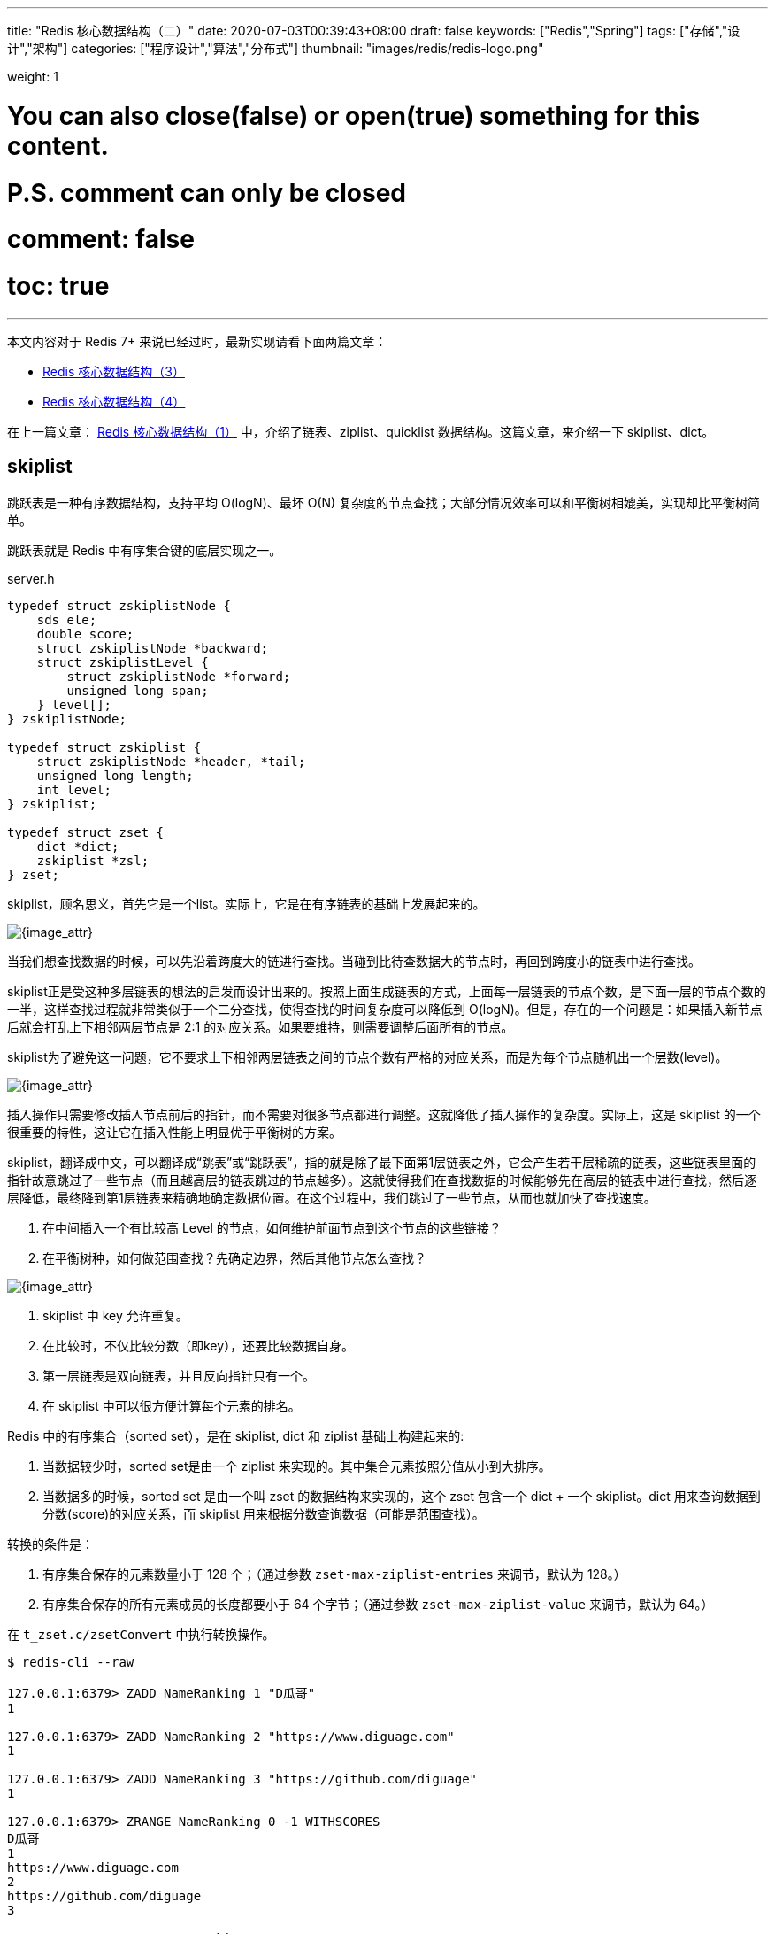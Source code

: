 ---
title: "Redis 核心数据结构（二）"
date: 2020-07-03T00:39:43+08:00
draft: false
keywords: ["Redis","Spring"]
tags: ["存储","设计","架构"]
categories: ["程序设计","算法","分布式"]
thumbnail: "images/redis/redis-logo.png"

weight: 1

# You can also close(false) or open(true) something for this content.
# P.S. comment can only be closed
# comment: false
# toc: true
---

****
本文内容对于 Redis 7+ 来说已经过时，最新实现请看下面两篇文章：

* https://www.diguage.com/post/redis-core-data-structure-3/[Redis 核心数据结构（3）]
* https://www.diguage.com/post/redis-core-data-structure-4/[Redis 核心数据结构（4）]
****

在上一篇文章： https://www.diguage.com/post/redis-core-data-structure-1/[Redis 核心数据结构（1）] 中，介绍了链表、ziplist、quicklist 数据结构。这篇文章，来介绍一下 skiplist、dict。

== skiplist

跳跃表是一种有序数据结构，支持平均 O(logN)、最坏 O(N) 复杂度的节点查找；大部分情况效率可以和平衡树相媲美，实现却比平衡树简单。

跳跃表就是 Redis 中有序集合键的底层实现之一。

// ****
// 还有其他什么实现？
// ****

.server.h
[source,c,{source_attr}]
----
typedef struct zskiplistNode {
    sds ele;
    double score;
    struct zskiplistNode *backward;
    struct zskiplistLevel {
        struct zskiplistNode *forward;
        unsigned long span;
    } level[];
} zskiplistNode;

typedef struct zskiplist {
    struct zskiplistNode *header, *tail;
    unsigned long length;
    int level;
} zskiplist;

typedef struct zset {
    dict *dict;
    zskiplist *zsl;
} zset;
----

skiplist，顾名思义，首先它是一个list。实际上，它是在有序链表的基础上发展起来的。

image::/images/redis/skiplist.png[{image_attr}]

当我们想查找数据的时候，可以先沿着跨度大的链进行查找。当碰到比待查数据大的节点时，再回到跨度小的链表中进行查找。

skiplist正是受这种多层链表的想法的启发而设计出来的。按照上面生成链表的方式，上面每一层链表的节点个数，是下面一层的节点个数的一半，这样查找过程就非常类似于一个二分查找，使得查找的时间复杂度可以降低到 O(logN)。但是，存在的一个问题是：如果插入新节点后就会打乱上下相邻两层节点是 2:1 的对应关系。如果要维持，则需要调整后面所有的节点。

skiplist为了避免这一问题，它不要求上下相邻两层链表之间的节点个数有严格的对应关系，而是为每个节点随机出一个层数(level)。

image::/images/redis/redis-skiplist-insertions.png[{image_attr}]

插入操作只需要修改插入节点前后的指针，而不需要对很多节点都进行调整。这就降低了插入操作的复杂度。实际上，这是 skiplist 的一个很重要的特性，这让它在插入性能上明显优于平衡树的方案。

skiplist，翻译成中文，可以翻译成“跳表”或“跳跃表”，指的就是除了最下面第1层链表之外，它会产生若干层稀疏的链表，这些链表里面的指针故意跳过了一些节点（而且越高层的链表跳过的节点越多）。这就使得我们在查找数据的时候能够先在高层的链表中进行查找，然后逐层降低，最终降到第1层链表来精确地确定数据位置。在这个过程中，我们跳过了一些节点，从而也就加快了查找速度。

****
. 在中间插入一个有比较高 Level 的节点，如何维护前面节点到这个节点的这些链接？
. 在平衡树种，如何做范围查找？先确定边界，然后其他节点怎么查找？
****

image::/images/redis/redis_skiplist_example.png[{image_attr}]

. skiplist 中 key 允许重复。
. 在比较时，不仅比较分数（即key），还要比较数据自身。
. 第一层链表是双向链表，并且反向指针只有一个。
. 在 skiplist 中可以很方便计算每个元素的排名。

Redis 中的有序集合（sorted set），是在 skiplist, dict 和 ziplist 基础上构建起来的:

. 当数据较少时，sorted set是由一个 ziplist 来实现的。其中集合元素按照分值从小到大排序。
. 当数据多的时候，sorted set 是由一个叫 zset 的数据结构来实现的，这个 zset 包含一个 dict + 一个 skiplist。dict 用来查询数据到分数(score)的对应关系，而 skiplist 用来根据分数查询数据（可能是范围查找）。

转换的条件是：

. 有序集合保存的元素数量小于 128 个；（通过参数 `zset-max-ziplist-entries` 来调节，默认为 128。）
. 有序集合保存的所有元素成员的长度都要小于 64 个字节；（通过参数 `zset-max-ziplist-value` 来调节，默认为 64。）

在 `t_zset.c/zsetConvert` 中执行转换操作。

[source,bash,{source_attr}]
----
$ redis-cli --raw

127.0.0.1:6379> ZADD NameRanking 1 "D瓜哥"
1

127.0.0.1:6379> ZADD NameRanking 2 "https://www.diguage.com"
1

127.0.0.1:6379> ZADD NameRanking 3 "https://github.com/diguage"
1

127.0.0.1:6379> ZRANGE NameRanking 0 -1 WITHSCORES
D瓜哥
1
https://www.diguage.com
2
https://github.com/diguage
3

127.0.0.1:6379> TYPE NameRanking
zset

127.0.0.1:6379> OBJECT encoding NameRanking
ziplist

127.0.0.1:6379> ZADD NameRanking 4 "1234567890123456789012345678901234567890123456789012345678901234"
1

127.0.0.1:6379> ZRANGE NameRanking 0 -1 WITHSCORES
D瓜哥
1
https://www.diguage.com
2
https://github.com/diguage
3
1234567890123456789012345678901234567890123456789012345678901234
4

127.0.0.1:6379> OBJECT encoding NameRanking
ziplist

127.0.0.1:6379> ZADD NameRanking 5 "12345678901234567890123456789012345678901234567890123456789012345"
1

127.0.0.1:6379> ZRANGE NameRanking 0 -1 WITHSCORES
D瓜哥
1
https://www.diguage.com
2
https://github.com/diguage
3
1234567890123456789012345678901234567890123456789012345678901234
4
12345678901234567890123456789012345678901234567890123456789012345
5

127.0.0.1:6379> OBJECT encoding NameRanking
skiplist

127.0.0.1:6379> TYPE NameRanking
zset
----

在 JDK 中，也有 skiplist 的实现，在 `ConcurrentSkipListMap` 中。不过，它不是作为一个独立的 `Collection` 来实现的，而是作为 `Map` 的一部分来实现的。

== dict

Redis 底层中的字典就是一个典型的 Hash 实现。

.dict.h
[source,c,{source_attr}]
----
typedef struct dictEntry { // <1>
    void *key;
    union {
        void *val;
        uint64_t u64;
        int64_t s64;
        double d;
    } v;
    struct dictEntry *next;
} dictEntry;

typedef struct dictType {
    uint64_t (*hashFunction)(const void *key);
    void *(*keyDup)(void *privdata, const void *key);
    void *(*valDup)(void *privdata, const void *obj);
    int (*keyCompare)(void *privdata, const void *key1, const void *key2);
    void (*keyDestructor)(void *privdata, void *key);
    void (*valDestructor)(void *privdata, void *obj);
} dictType;

/* This is our hash table structure. Every dictionary has two of this as we
 * implement incremental rehashing, for the old to the new table. */
typedef struct dictht {
    dictEntry **table; // <2>
    unsigned long size;
    unsigned long sizemask;
    unsigned long used;
} dictht;

typedef struct dict {
    dictType *type;
    void *privdata;
    dictht ht[2]; // <3>
    long rehashidx; /* rehashing not in progress if rehashidx == -1 */
    unsigned long iterators; /* number of iterators currently running */
} dict;
----
<1> `dictEntry` 保存一个键值对。
<2> `table` 属性是一个数组，数组中每个元素都是一个指向 `dictEntry` 结构的指针。
<3> 通常使用 `ht[0]`，`ht[1]` 在 Rehash 时才会用到。

添加新元素时，和 Java 一样，计算 Key 的哈希值，然后再根据哈希值与长度掩码（`sizemask`）相与得到数组下标。

Redis 底层使用 https://en.wikipedia.org/wiki/MurmurHash[MurmurHash2^] 算法来计算键的哈希值。

// TODO 几种常见的 Hash 算法可以研究一下。

=== Rehash 操作

. 计算新的数组长度
.. 如果是扩容，则 `used * 2`；
.. 如果是缩容，则是第一个大于等于 `used` 的 2^n^。 -- 这点和 Java 不同，`HashMap` 中没有自动缩容的机制。
. 将 `ht[0]` 中的所有键值对重新 Rehash，重新计算哈希值和索引值，放置到 `ht[1]` 上；
. 迁移完成后，将 `ht[1]` 设置为 `ht[0]`，为 `ht[1]` 创建一个空白哈希表。

还有几点需要特别注意：

. 根据是否正在执行 `BGSAVE` 或 `BGREADWRITEAOF` 命令，使用不同的负载阈值来决定是否开启对哈希表的自动扩展工作；
. 当哈希表负载因子小于 0.1 时，会自动开始对哈希表缩容；
. Rehash 过程是渐进式的：
.. 开始 Rehash 后，每次对自动进行的添加、删除、查找或更新时，程序会自动将对应的键值对从 `ht[0]` Rehash 到 `ht[1]` 上；rehashidx 属性值增一。
.. 记得有后台定时任务来自动扩展的，怎么没有看到说明文档？

Redis 在哈希对象上的编码有可能是：

. ziplist
. hashtable

转换条件是：

. 哈希对象保存的所有键值对象字符串长度都小于 64 个字节；（通过参数 `hash-max-ziplist-value` 来调节，默认为 64）
. 哈希对象保存的键值对数量小于 512 个；（通过参数 `hash-max-ziplist-entries` 来调节，默认为 512）

[source,bash,{source_attr}]
----
$ redis-cli --raw

127.0.0.1:6379> HMSET profile name "D瓜哥" site "https://www.diguage.com" job "Developer"
OK

127.0.0.1:6379> TYPE profile
hash

127.0.0.1:6379> OBJECT encoding profile
ziplist

127.0.0.1:6379> HSET profile address "1234567890123456789012345678901234567890123456789012345678901234" // <1>
1

127.0.0.1:6379> HVALS profile
D瓜哥
https://www.diguage.com
Developer
1234567890123456789012345678901234567890123456789012345678901234
127.0.0.1:6379> OBJECT encoding profile
ziplist

127.0.0.1:6379> HSET profile address "12345678901234567890123456789012345678901234567890123456789012345" // <2>
0

127.0.0.1:6379> HVALS profile
https://www.diguage.com
D瓜哥
12345678901234567890123456789012345678901234567890123456789012345
Developer

127.0.0.1:6379> OBJECT encoding profile
hashtable
----
<1> 这是 64 个字符。
<2> 这是 65 个字符。


通过 `t_hash.c/hashTypeConvertZiplist` 方法来转换。

== 总结

下面从 Redis 接口的层面，来看一下底层实现时用到的数据结构：


Redis 中并没有直接使用以上所说的各种数据结构来实现键值数据库，而是基于一种对象，对象底层再间接的引用上文所说的具体的数据结构。结构如下图：

image::/images/redis/object-ptr.png[{image_attr}]

注：图中 `inset` 是笔误，应该是 `intset`。

=== 字符串（strings）

image::/images/redis/object-string.png[{image_attr}]

int 编码的数字范围是： `-2^63^ ~ 2^63^ - 1`，超出这个范围就会变成 embstr。

[source,bash,{source_attr}]
----
127.0.0.1:6379> set n63 9223372036854775807
OK

// 2^63^ - 1 为 int
127.0.0.1:6379> OBJECT encoding n63
int

127.0.0.1:6379> set n64 9223372036854775808
OK

// 2^63^ - 1 不能再自增，否则报溢出错误
127.0.0.1:6379> INCR n63
ERR increment or decrement would overflow

// 2^63^ 为 embstr
127.0.0.1:6379> OBJECT encoding n64
embstr

// -2^63^ 为 int
127.0.0.1:6379> set n-63 -9223372036854775808
OK

127.0.0.1:6379> OBJECT encoding n-63
int

// -2^63^ 不能自减，否则报溢出错误
127.0.0.1:6379> DECR n-63
ERR increment or decrement would overflow
----

embstr 和 raw 都是由SDS动态字符串构成的。唯一区别是：raw 是分配内存的时候，redisobject 和 sds 各分配一块内存，而 embstr 是 redisobject 和 raw 在一块儿内存中。两者的界限在 `object.c/OBJ_ENCODING_EMBSTR_SIZE_LIMIT` 常量中定义，不能通过参数调节。

[source,bash,{source_attr}]
----
$ redis-cli --raw

127.0.0.1:6379> APPEND names 119
3

127.0.0.1:6379> GET names
119

127.0.0.1:6379> TYPE names
string

127.0.0.1:6379> OBJECT encoding names
int

127.0.0.1:6379> APPEND names " D瓜哥"
11

127.0.0.1:6379> GET names
119 D瓜哥

// 注意：这里出现了 raw
127.0.0.1:6379> OBJECT encoding names
raw

127.0.0.1:6379> SET names "119 D瓜哥"
OK

127.0.0.1:6379> GET names
119 D瓜哥

// 注意：直接 SET 确实 embstr 编码
127.0.0.1:6379> OBJECT encoding names
embstr

127.0.0.1:6379> SET names "D瓜哥 https://www.diguage.com/"
OK

127.0.0.1:6379> GET names
D瓜哥 https://www.diguage.com/

127.0.0.1:6379> OBJECT encoding names
embstr

127.0.0.1:6379> SET names "01234567890123456789012345678901234567890123"
OK

127.0.0.1:6379> GET names
01234567890123456789012345678901234567890123

// 注意：44 个是 embstr
127.0.0.1:6379> OBJECT encoding names
embstr

127.0.0.1:6379> SET names "012345678901234567890123456789012345678901234"
OK

127.0.0.1:6379> GET names
012345678901234567890123456789012345678901234

// 注意：45 个是 raw
127.0.0.1:6379> OBJECT encoding names
raw
----

=== 散列（hashes）

image::/images/redis/object-hash.png[{image_attr}]

Redis 的散列（hashes）的底层存储可以使用 ziplist 和 hashtable。当散列（hashes）可以同时满足以下两个条件时，散列（hashes）使用 ziplist 编码。

. 散列（hashes）保存的所有键值对的键和值的字符串长度都小于 64 字节。（通过参数 `hash-max-ziplist-value` 来调节，默认是 64）
. 散列（hashes）保存的键值对数量小于 512 个。（通过参数 `hash-max-ziplist-entries` 来调节，默认是 512）

使用 ziplist 编码，每个 key/value 存储结果中 key 用一个 zipEntry 存储，value 用一个 zipEntry 存储。

[source,bash,{source_attr}]
----
$ redis-cli --raw

127.0.0.1:6379> HMSET profile name "D瓜哥" site "https://www.diguage.com" job "Developer"
OK

127.0.0.1:6379> TYPE profile
hash

127.0.0.1:6379> OBJECT encoding profile
ziplist

127.0.0.1:6379> HSET profile address "1234567890123456789012345678901234567890123456789012345678901234" // <1>
1

127.0.0.1:6379> HVALS profile
D瓜哥
https://www.diguage.com
Developer
1234567890123456789012345678901234567890123456789012345678901234
127.0.0.1:6379> OBJECT encoding profile
ziplist

127.0.0.1:6379> HSET profile address "12345678901234567890123456789012345678901234567890123456789012345" // <2>
0

127.0.0.1:6379> HVALS profile
https://www.diguage.com
D瓜哥
12345678901234567890123456789012345678901234567890123456789012345
Developer

127.0.0.1:6379> OBJECT encoding profile
hashtable
----
<1> 这是 64 个字符。
<2> 这是 65 个字符。

 
=== 列表（lists）

*列表（lists）底层是用 quicklist。*

查看 Redis 的 t_list.c 文件的提交记录可以看出，从 2014 年 Redis 实现了 quicklist 之后，就把 列表（lists）的实现全部改成 quicklist 来实现了。网上很多很多资料显示列表（lists）有两种不同的编码方案，那都已经过时了。

[source,bash,{source_attr}]
----
$ redis-cli --raw

127.0.0.1:6379> RPUSH names diguage "D瓜哥" "https://www.diguage.com/"
2

127.0.0.1:6379> LRANGE names 0 -1
diguage
D瓜哥
https://www.diguage.com/

127.0.0.1:6379> TYPE names
list

127.0.0.1:6379> OBJECT encoding names
quicklist
----


=== 集合（sets）

image::/images/redis/object-set.png[{image_attr}]


Redis 的集合（sets）的底层存储可以使用 intset 和 hashtable。当集合（sets）可以同时满足以下两个条件时，集合（sets）使用 intset 编码。

. 集合（sets）保存的所有值都是整数，而且数字范围在 -2^64^ ~ 2^64^-1 之间。
. 集合（sets）保存的键数量小于 512 个，（通过 `set-max-intset-entries` 参数调节，默认是 512）。


[source,bash,{source_attr}]
----
$ redis-cli --raw

127.0.0.1:6379> SADD numbers 1 2 3
3

127.0.0.1:6379> SMEMBERS numbers
1
2
3

127.0.0.1:6379> TYPE numbers
set

127.0.0.1:6379> OBJECT encoding numbers
intset

127.0.0.1:6379> SADD numbers "https://www.diguage.com"
1

127.0.0.1:6379> SMEMBERS numbers
https://www.diguage.com
2
1
3

127.0.0.1:6379> TYPE numbers
set

127.0.0.1:6379> OBJECT encoding numbers
hashtable
----

=== 有序集合（sorted sets）

image::/images/redis/object-zset.png[{image_attr}]

. 当数据较少时，sorted set是由一个 ziplist 来实现的。其中集合元素按照分值从小到大排序。
. 当数据多的时候，sorted set 是由一个叫 zset 的数据结构来实现的，这个 zset 包含一个 dict + 一个 skiplist。dict 用来查询数据到分数(score)的对应关系，而 skiplist 用来根据分数查询数据（可能是范围查找）。查看编码显示的是 skiplist。

转换的条件是：

. 有序集合保存的元素数量小于 128 个；（通过参数 `zset-max-ziplist-entries` 来调节，默认为 128。）
. 有序集合保存的所有元素成员的长度都要小于 64 个字节；（通过参数 `zset-max-ziplist-value` 来调节，默认为 64。）


[source,bash,{source_attr}]
----
$ redis-cli --raw

127.0.0.1:6379> ZADD NameRanking 1 "D瓜哥"
1

127.0.0.1:6379> ZADD NameRanking 2 "https://www.diguage.com"
1

127.0.0.1:6379> ZADD NameRanking 3 "https://github.com/diguage"
1

127.0.0.1:6379> ZRANGE NameRanking 0 -1 WITHSCORES
D瓜哥
1
https://www.diguage.com
2
https://github.com/diguage
3

127.0.0.1:6379> TYPE NameRanking
zset

127.0.0.1:6379> OBJECT encoding NameRanking
ziplist

127.0.0.1:6379> ZADD NameRanking 4 "1234567890123456789012345678901234567890123456789012345678901234"
1

127.0.0.1:6379> ZRANGE NameRanking 0 -1 WITHSCORES
D瓜哥
1
https://www.diguage.com
2
https://github.com/diguage
3
1234567890123456789012345678901234567890123456789012345678901234
4

127.0.0.1:6379> OBJECT encoding NameRanking
ziplist

127.0.0.1:6379> ZADD NameRanking 5 "12345678901234567890123456789012345678901234567890123456789012345"
1

127.0.0.1:6379> ZRANGE NameRanking 0 -1 WITHSCORES
D瓜哥
1
https://www.diguage.com
2
https://github.com/diguage
3
1234567890123456789012345678901234567890123456789012345678901234
4
12345678901234567890123456789012345678901234567890123456789012345
5

127.0.0.1:6379> OBJECT encoding NameRanking
skiplist

127.0.0.1:6379> TYPE NameRanking
zset
----

写这个总结，内容不多，但是却花了好长时间，原因如下：

. 随着 Redis 的演进，网上的文章很多很多过时，比如现在已经不用 linkedlist，而改用 quicklist 了；
. 网上的资料有错的（注意：D瓜哥的文章也可能会有错，如有发现欢迎留言指正）。
. D瓜哥对C语言不熟，本地调试环境没有搞好，只能翻代码生看，看代码效率就比较低；

D瓜哥尽量查资料、看代码来确保这些资料的正确性了。不尽之处，还请不吝指正。另外，还有些地点值得动笔，比如网络模型；比如缓存删除算法的更新，后续有机会再写吧。

== 参考资料

. ftp://ftp.cs.umd.edu/pub/skipLists/skiplists.pdf[William Pugh《Skip Lists: A Probabilistic Alternative to Balanced Trees》^]
. https://mp.weixin.qq.com/s?__biz=MzA4NTg1MjM0Mg==&mid=2657261425&idx=1&sn=d840079ea35875a8c8e02d9b3e44cf95&scene=21#wechat_redirect[Redis为什么用跳表而不用平衡树？- 张铁蕾^]
. https://mp.weixin.qq.com/s?__biz=MzA4NTg1MjM0Mg==&mid=2657261203&idx=1&sn=f7ff61ce42e29b874a8026683875bbb1&scene=21#wechat_redirect[Redis内部数据结构详解(1)——dict^]
. https://diguage.github.io/jdk-source-analysis/[JDK 源码分析^]
. https://i6448038.github.io/2019/12/01/redis-data-struct/[图解redis五种数据结构底层实现(动图哦) - 菜刚RyuGou的博客^] -- 这篇博客的动图特别棒，推荐！

